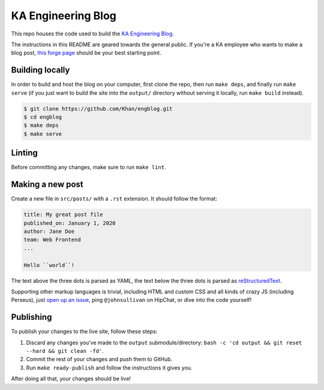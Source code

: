 KA Engineering Blog
===================

.. image:: https://travis-ci.org/Khan/engblog.svg?branch=master
	:target: https://travis-ci.org/Khan/engblog
	:alt: Travis build status

This repo houses the code used to build the `KA Engineering Blog <http://engineering.khanacademy.org>`_.

The instructions in this README are geared towards the general public. If you're a KA employee who wants to make a blog post, `this forge page <https://sites.google.com/a/khanacademy.org/forge/for-khan-employees/ka-engineering-blog>`_ should be your best starting point.


Building locally
----------------

In order to build and host the blog on your computer, first clone the repo, then run ``make deps``, and finally run ``make serve`` (if you just want to build the site into the ``output/`` directory without serving it locally, run ``make build`` instead).

.. code:: shell

	$ git clone https://github.com/Khan/engblog.git
	$ cd engblog
	$ make deps
	$ make serve


Linting
-------

Before committing any changes, make sure to run ``make lint``.


Making a new post
-----------------

Create a new file in ``src/posts/`` with a ``.rst`` extension. It should follow the format:

.. code:: rst

	title: My great post file
	published_on: January 1, 2020
	author: Jane Doe
	team: Web Frontend
	...

	Hello ``world``!

The text above the three dots is parsed as YAML, the text below the three dots is parsed as `reStructuredText <http://docutils.sourceforge.net/rst.html>`_.

Supporting other markup languages is trivial, including HTML and custom CSS and all kinds of crazy JS (including Perseus), just `open up an issue <https://github.com/Khan/engblog/issues>`_, ping ``@johnsullivan`` on HipChat, or dive into the code yourself!


Publishing
----------

To publish your changes to the live site, follow these steps:

1. Discard any changes you've made to the ``output`` submodule/directory: ``bash -c 'cd output && git reset --hard && git clean -fd'``.
2. Commit the rest of your changes and push them to GitHub.
3. Run ``make ready-publish`` and follow the instructions it gives you.

After doing all that, your changes should be live!
